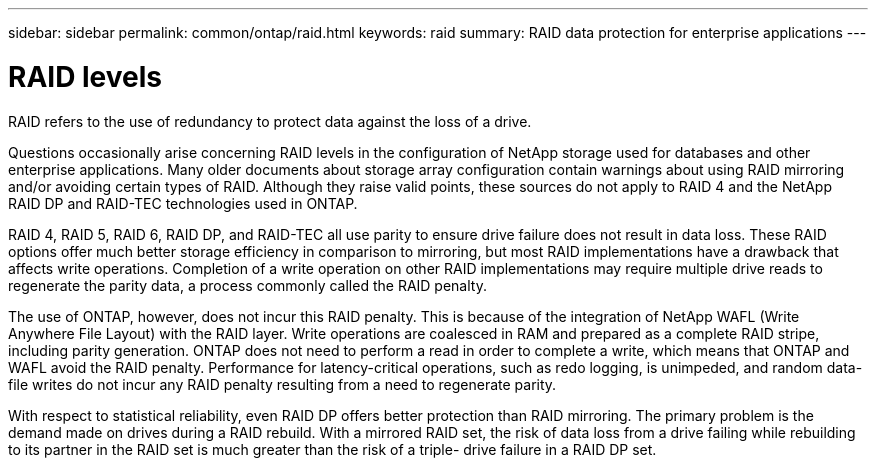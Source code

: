 ---
sidebar: sidebar
permalink: common/ontap/raid.html
keywords: raid
summary: RAID data protection for enterprise applications
---

= RAID levels
:hardbreaks:
:nofooter:
:icons: font
:linkattrs:
:imagesdir: ./../media/

[.lead]
RAID refers to the use of redundancy to protect data against the loss of a drive.

Questions occasionally arise concerning RAID levels in the configuration of NetApp storage used for databases and other enterprise applications. Many older documents about storage array configuration contain warnings about using RAID mirroring and/or avoiding certain types of RAID. Although they raise valid points, these sources do not apply to RAID 4 and the NetApp RAID DP and RAID-TEC technologies used in ONTAP.

RAID 4, RAID 5, RAID 6, RAID DP, and RAID-TEC all use parity to ensure drive failure does not result in data loss. These RAID options offer much better storage efficiency in comparison to mirroring, but most RAID implementations have a drawback that affects write operations. Completion of a write operation on other RAID implementations may require multiple drive reads to regenerate the parity data, a process commonly called the RAID penalty.

The use of ONTAP, however, does not incur this RAID penalty. This is because of the integration of NetApp WAFL (Write Anywhere File Layout) with the RAID layer. Write operations are coalesced in RAM and prepared as a complete RAID stripe, including parity generation. ONTAP does not need to perform a read in order to complete a write, which means that ONTAP and WAFL avoid the RAID penalty. Performance for latency-critical operations, such as redo logging, is unimpeded, and random data-file writes do not incur any RAID penalty resulting from a need to regenerate parity.

With respect to statistical reliability, even RAID DP offers better protection than RAID mirroring. The primary problem is the demand made on drives during a RAID rebuild. With a mirrored RAID set, the risk of data loss from a drive failing while rebuilding to its partner in the RAID set is much greater than the risk of a triple- drive failure in a RAID DP set.
